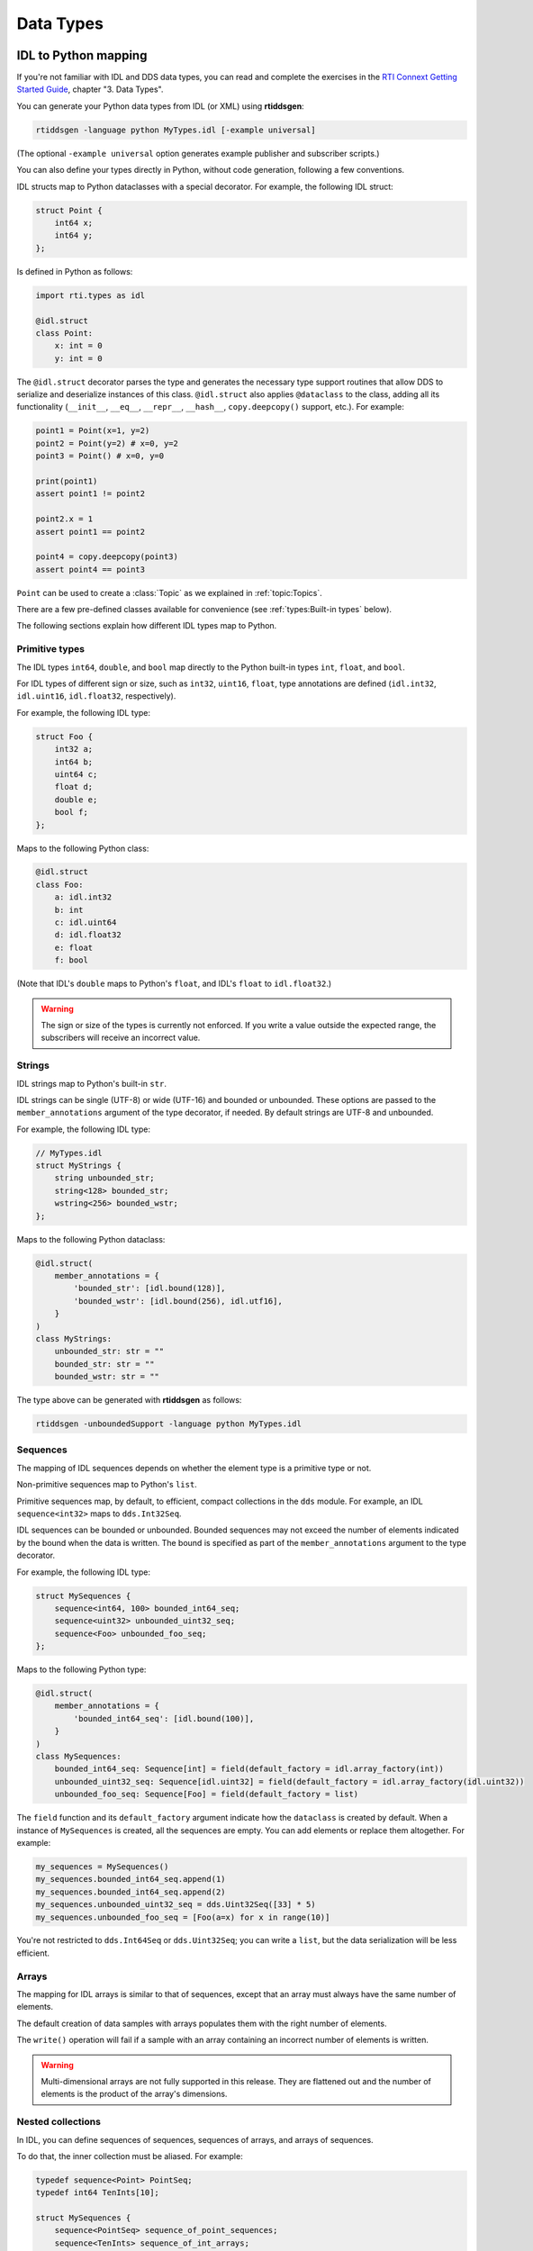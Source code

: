 .. py:currentmodule:: rti.connextdds

Data Types
~~~~~~~~~~

IDL to Python mapping
---------------------

If you're not familiar with IDL and DDS data types, you can read and complete the
exercises in the `RTI Connext Getting Started Guide <https://community.rti.com/static/documentation/connext-dds/7.0.0/doc/manuals/connext_dds_professional/getting_started_guide/index.html>`_,
chapter "3. Data Types".

You can generate your Python data types from IDL (or XML) using **rtiddsgen**:

.. code-block:: bash

    rtiddsgen -language python MyTypes.idl [-example universal]

(The optional ``-example universal`` option generates example publisher and
subscriber scripts.)

You can also define your types directly in Python, without code generation,
following a few conventions.

IDL structs map to Python dataclasses with a special decorator. For example, the
following IDL struct:

.. code-block:: idl

    struct Point {
        int64 x;
        int64 y;
    };

Is defined in Python as follows:

.. code-block:: python

    import rti.types as idl

    @idl.struct
    class Point:
        x: int = 0
        y: int = 0

The ``@idl.struct`` decorator parses the type and generates the necessary type
support routines that allow DDS to serialize and deserialize instances of this
class. ``@idl.struct`` also applies ``@dataclass`` to the class, adding all
its functionality (``__init__``, ``__eq__``, ``__repr__``, ``__hash__``,
``copy.deepcopy()`` support, etc.). For example:

.. code-block:: python

    point1 = Point(x=1, y=2)
    point2 = Point(y=2) # x=0, y=2
    point3 = Point() # x=0, y=0

    print(point1)
    assert point1 != point2

    point2.x = 1
    assert point1 == point2

    point4 = copy.deepcopy(point3)
    assert point4 == point3

``Point`` can be used to create a :class:`Topic` as we explained
in :ref:`topic:Topics`.

There are a few pre-defined classes available for convenience
(see :ref:`types:Built-in types` below).

The following sections explain how different IDL types map to Python.

Primitive types
===============
The IDL types ``int64``, ``double``, and ``bool`` map directly to the Python
built-in types ``int``, ``float``, and ``bool``.

For IDL types of different sign or size, such as ``int32``, ``uint16``,
``float``, type annotations are defined (``idl.int32``,
``idl.uint16``, ``idl.float32``, respectively).

For example, the following IDL type:

.. code-block:: idl

    struct Foo {
        int32 a;
        int64 b;
        uint64 c;
        float d;
        double e;
        bool f;
    };

Maps to the following Python class:

.. code-block:: python

    @idl.struct
    class Foo:
        a: idl.int32
        b: int
        c: idl.uint64
        d: idl.float32
        e: float
        f: bool

(Note that IDL's ``double`` maps to Python's ``float``, and IDL's ``float`` to
``idl.float32``.)

.. warning::

    The sign or size of the types is currently not enforced. If you write a
    value outside the expected range, the subscribers will receive an incorrect
    value.


Strings
=======

IDL strings map to Python's built-in ``str``.

IDL strings can be single (UTF-8) or wide (UTF-16) and bounded or unbounded.
These options are passed to the ``member_annotations`` argument of the
type decorator, if needed. By default strings are UTF-8 and unbounded.

For example, the following IDL type:

.. code-block:: idl

    // MyTypes.idl
    struct MyStrings {
        string unbounded_str;
        string<128> bounded_str;
        wstring<256> bounded_wstr;
    };

Maps to the following Python dataclass:

.. code-block:: python

    @idl.struct(
        member_annotations = {
            'bounded_str': [idl.bound(128)],
            'bounded_wstr': [idl.bound(256), idl.utf16],
        }
    )
    class MyStrings:
        unbounded_str: str = ""
        bounded_str: str = ""
        bounded_wstr: str = ""

The type above can be generated with **rtiddsgen** as follows:

.. code-block:: bash

    rtiddsgen -unboundedSupport -language python MyTypes.idl


Sequences
=========

The mapping of IDL sequences depends on whether the element type is a primitive
type or not.

Non-primitive sequences map to Python's ``list``.

Primitive sequences map, by default, to efficient, compact collections in the
``dds`` module. For example, an IDL ``sequence<int32>`` maps to ``dds.Int32Seq``.

IDL sequences can be bounded or unbounded. Bounded sequences may not exceed the
number of elements indicated by the bound when the data is written. The bound
is specified as part of the ``member_annotations`` argument to the type
decorator.

For example, the following IDL type:

.. code-block:: idl

    struct MySequences {
        sequence<int64, 100> bounded_int64_seq;
        sequence<uint32> unbounded_uint32_seq;
        sequence<Foo> unbounded_foo_seq;
    };

Maps to the following Python type:

.. code-block:: python

    @idl.struct(
        member_annotations = {
            'bounded_int64_seq': [idl.bound(100)],
        }
    )
    class MySequences:
        bounded_int64_seq: Sequence[int] = field(default_factory = idl.array_factory(int))
        unbounded_uint32_seq: Sequence[idl.uint32] = field(default_factory = idl.array_factory(idl.uint32))
        unbounded_foo_seq: Sequence[Foo] = field(default_factory = list)

The ``field`` function and its ``default_factory`` argument indicate how the
``dataclass`` is created by default. When a instance of ``MySequences``
is created, all the sequences are empty. You can add elements or replace them
altogether. For example:

.. code-block:: python

    my_sequences = MySequences()
    my_sequences.bounded_int64_seq.append(1)
    my_sequences.bounded_int64_seq.append(2)
    my_sequences.unbounded_uint32_seq = dds.Uint32Seq([33] * 5)
    my_sequences.unbounded_foo_seq = [Foo(a=x) for x in range(10)]

You're not restricted to ``dds.Int64Seq`` or ``dds.Uint32Seq``; you can
write a ``list``, but the data serialization will be less efficient.

Arrays
======

The mapping for IDL arrays is similar to that of sequences, except that an array
must always have the same number of elements.

The default creation of data samples with arrays populates them with the right
number of elements.

The ``write()`` operation will fail if a sample with an array containing an
incorrect number of elements is written.

.. warning ::

    Multi-dimensional arrays are not fully supported in this release. They are
    flattened out and the number of elements is the product of the array's
    dimensions.

Nested collections
==================

In IDL, you can define sequences of sequences, sequences of arrays, and
arrays of sequences.

To do that, the inner collection must be aliased. For example:

.. code-block:: idl

    typedef sequence<Point> PointSeq;
    typedef int64 TenInts[10];

    struct MySequences {
        sequence<PointSeq> sequence_of_point_sequences;
        sequence<TenInts> sequence_of_int_arrays;
        PointSeq five_point_sequences[5];
    };


Optional members
================

By default, members of an IDL ``struct`` always contain a value and they are
always published with a data sample. A member can be declared optional in IDL
allowing it to not be sent with all data samples.

In Python, optional members receive the ``None`` value by default.

For example, the following IDL struct contains a required and an optional member:

.. code-block:: idl

    struct MyOptionals {
        double required_value;
        @optional double optional_value;
    };

This maps to the following Python dataclass:

.. code-block:: python

    @idl.struct
    class MyOptionals:
        required_value: float = 0.0
        optional_value: Optional[float] = None

And a data sample is created by default as follows:

.. code-block:: python

    sample = MyOptionals()
    assert sample.required_value == 0.0
    assert sample.optional_value is None

Enumerations
============

IDL enumerations map to Python ``IntEnum``-derived classes that are decorated
with the ``idl.enum`` decorator.

.. code-block:: idl

    enum Color {
        RED,
        GREEN,
        BLUE
    };

Maps to:

.. code-block:: python

    @idl.enum
    class Color(IntEnum):
        RED = 0
        GREEN = 1
        BLUE = 2

Unions
======

IDL unions define types in which only one member exists at a time. The selected
member is identified by the "discriminator."

IDL unions map to decorated Python dataclasses with two members (``discriminator`` and ``value``)
and one read/write property for each member that allows setting the value and
the discriminator consistently.

For example, the following IDL union:

.. code-block:: idl

    union MyUnion switch(int32) {
        case 0:
            string string_member;
        case 1:
            int64 int_member;
        case 2:
            Point point_member;
    };

Maps to the following Python class:

.. code:: python

    @idl.union
    class MyUnion:

        discriminator: idl.int32 = 0
        value: Union[str, int, Point] = ""

        string_member: str = idl.case(0)
        int_member: int = idl.case(1)
        point_member: Point = idl.case(2)

The ``discriminator`` and ``value`` members should be used as read-only. To
modify the ``union``, use the "cases" (read/write properties). For example:

.. code:: python

    sample = MyUnion()

    # By default the case with the lowest discriminator value (0 in this case)
    # is selected (unless a "default:" label is defined in IDL)
    assert sample.discriminator == 0
    assert sample.value == ""
    assert sample.string_member == ""

    # Select a different member:
    sample.point_member = Point(1, 2)
    assert sample.discriminator == 2
    assert sample.value == Point(1, 2)
    assert sample.point_member == Point(1, 2)

    # Attempting to access member that is not selected raises a ValueError:
    try:
        print(sample.string_member)
    except ValueError:
        print("string_member is not selected")

Modules
=======

Each IDL (or XML) file called **Foo.idl** generates a Python file with the same
name, **Foo.py**.

This defines a python package you can import:

.. code:: python

    import Foo

    my_type = Foo.MyType()

Additionally, in IDL you can define "modules." Similarly to C++ namespaces,
an IDL module can be partially defined in several files. To allow for this
capability, IDL modules map to Python's `SimpleNamespace <https://docs.python.org/3/library/types.html#types.SimpleNamespace>`_.

For example, assume the following IDL files:

.. code:: idl

    # Foo.idl

    module A {
        struct MyType1 { ... };
    };

    struct MyType2 { ... };

And:

.. code:: idl

    # Bar.idl

    module A {
        struct MyType3 { ... };
    };

    module B {
        struct MyType4 { ... };
    };

This generates two Python packages, **Foo.py** and **Bar.py**. The module **A**
is accessible from both packages as ``Foo.A`` and ``Bar.A``. **Foo.idl** also
defines a type without a module, and **Bar.idl** defines another module, **B**:


.. code:: python

    import Foo
    import Bar

    sample1 = Foo.A.MyType1()
    sample2 = Foo.MyType2()
    sample3 = Bar.A.MyType3()
    sample4 = Bar.B.MyType4()

    # You can create an alias:
    MyType3 = Bar.A.MyType3

    sample3 = MyType3()

IDL annotations
===============

There are several IDL annotations that are passed to the ``struct``, ``union``,
or ``enum`` decorators in the ``type_annotations`` or ``member_annotations``
arguments.

Examples are the ``@key`` and extensibility annotations (such as ``@mutable``):

.. code-block:: idl

    @mutable
    struct MutableKeyedType {
        @key string id;
        string value;
    };

The Python mapping is:

.. code:: python

    @idl.struct(
        type_annotations = [idl.mutable],
        member_annotations = {
            'id': [idl.key]
        }
    )
    class MutableKeyedType:
        id: str = ""
        value: str = ""

These annotations don't have a direct effect on how you use the classes in your
application, but they may change how the data is internally processed or
delivered.


Built-in types
--------------

For convenience, the following types are directly available in the
``rti.types.builtin`` package:

.. code:: python

    @idl.struct
    class String:
        value: str = ""


    @idl.struct(member_annotations={'key': [idl.key]})
    class KeyedString:
        key: str = ""
        value: str = ""


    @idl.struct
    class Bytes:
        value: Sequence[idl.uint8] = field(default_factory=idl.array_factory(idl.uint8))


    @idl.struct(member_annotations={'key': [idl.key]})
    class KeyedBytes:
        key: str = ""
        value: Sequence[idl.uint8] = field(default_factory=idl.array_factory(idl.uint8))

You can directly use these types in your application:

.. code:: python

    import rti.connextdds as dds
    from rti.types.builtin import String

    participant = dds.DomainParticipant(domain_id=0)
    topic = dds.Topic(participant, "HelloWorld", String)
    writer = dds.DataWriter(participant, topic)
    writer.write(String("Hello World!"))


Type support
------------

Every ``@idl.struct``-decorated class or ``@idl.union``-decorated class has an
associated ``TypeSupport`` object that can be obtained as follows:

.. code:: python

    import rti.types as idl

    @idl.struct
    class Foo:
        ...

    foo_support = idl.get_type_support(Foo)


``TypeSupport`` provides access to serialization functions:

.. code:: python

    foo = Foo()
    buffer = foo_support.serialize(foo)
    new_foo = foo_support.deserialize(buffer)
    assert foo == new_foo

It also provides the property ``max_serialized_sample_size``,
and the method ``get_serialized_sample_size()``.

``TypeSupport`` also provides information about the type definition as a
:class:`DynamicType` (``dynamic_type`` property) and helpers to convert to and from
:class:`DynamicData` (``to_dynamic_data()`` and ``from_dynamic_data()`` methods).


DynamicType and DynamicData
---------------------------

The *Connext* Python API can dynamically load type definitions from XML and
create ``dds.DynamicData`` samples.

.. code-block:: python

    import rti.connextdds as dds

    provider = dds.QosProvider("your_types.xml")
    my_type = provider.type("MyType")

You can now use ``my_type`` to create a :class:`DynamicData.Topic`
and to instantiate a :class:`DynamicData` object:

.. code-block:: python

    topic = dds.DynamicData.Topic(participant, "Example MyType", my_type)
    sample = dds.DynamicData(my_type)
    sample["x"] = 42 # assuming MyType has an int32 field

You can use ``topic`` to create a :class:`DynamicData.DataWriter` or a
:class:`DynamicData.DataReader`.

Types can also be defined dynamically in the application, using :class:`DynamicType`
and its derived classes.

The following example creates a type and instantiates a data sample:

.. code-block:: python

    # struct Point {
    #     double x, y;
    # };
    point_type = dds.StructType("Point")
    point_type.add_member(dds.Member("x", dds.Float64Type()))
    point_type.add_member(dds.Member("y", dds.Float64Type()))

    # struct MyType {
    #     @key string<128> id;
    #     Point location;
    #     int32 int_array[5];
    #     sequence<Point, 10> path;
    # };
    my_type = dds.StructType("MyType")
    my_type.add_member(dds.Member(name="id", data_type=dds.StringType(128), is_key=True))
    my_type.add_member(dds.Member(name="location", data_type=point_type))
    my_type.add_member(dds.Member(name="int_array", data_type=dds.ArrayType(dds.Int32Type(), 5)))
    my_type.add_member(dds.Member(name="path", data_type=dds.SequenceType(point_type, 10)))

    # Instantiate the type
    sample = dds.DynamicData(my_type)
    sample["id"] = "object1"

Accessing Nested Members
========================

There are a few different ways to manipulate data with nested
types. The ``.`` notation allows accessing nested primitive members at any level:

.. code-block:: python

    sample = dds.DynamicData(my_type)
    sample["location.x"] = 1.5
    sample["location.y"] = 2.5

To make multiple modifications to a complex member, you can get a temporary
reference (a loan) to the member:

.. code-block:: python

    with sample.loan_value("location") as location:
        location.data["x"] = 11.5
        location.data["y"] = 12.5

A nested member can be assigned from a dictionary, too:

.. code-block:: python

    sample["location"] = {"x": 4.5, "y": 5.5}
    print(sample["location"])

Accessing Sequences and Arrays
==============================

Sequences and arrays can be retrieved or set using Python lists:

.. code-block:: python

    # We're using the type we created before
    sample = dds.DynamicData(my_type)

    # Set the array field with the values of a python list
    sample["int_array"] = [1, 2, 3, 4, 5]

    # Get all the array elements in a python list
    lst = list(sample["int_array"])

    # Set and get a single element:
    sample["int_array[1]"] = 4
    value = sample["int_array[1]"]

Lists of structures can be accessed using lists of dictionaries:

.. code-block:: python

    sample["path"] = [{"x": 1, "y": 2}, {"x": 3, "y": 4}]
    path = list(sample["path"])

If you only need to set a few elements or fields, you can loan the sequence
and its elements. Sequences are automatically resized when you
access and index above the current length:

.. code-block:: python

    with sample.loan_value("path") as path:
        with path.data.loan_value(2) as point:
            point.data["x"] = 111
            point.data["y"] = 222
    print(sample["path[2].x"]) # prints 111


